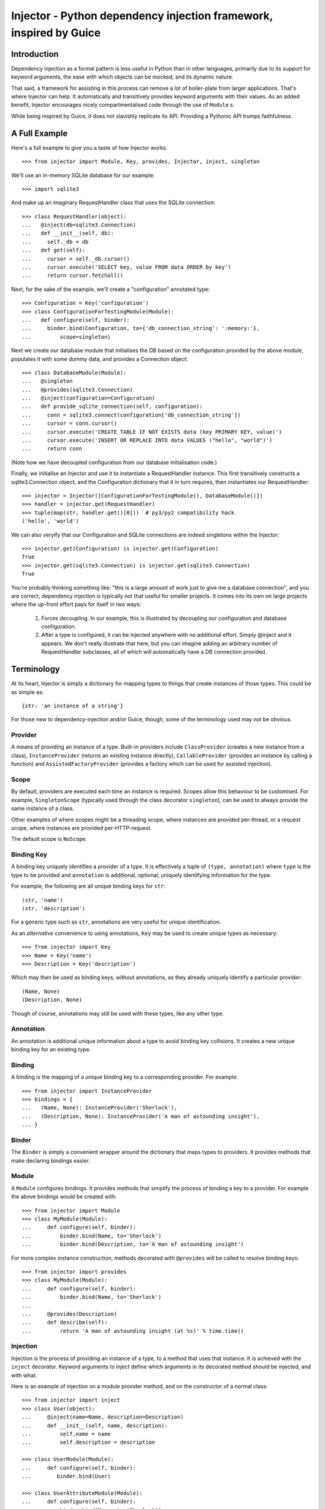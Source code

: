 Injector - Python dependency injection framework, inspired by Guice
######################################################################

.. image:: https://secure.travis-ci.org/alecthomas/injector.png?branch=master
  :target: https://travis-ci.org/alecthomas/injector

Introduction
============

Dependency injection as a formal pattern is less useful in Python than in other
languages, primarily due to its support for keyword arguments, the ease with
which objects can be mocked, and its dynamic nature.

That said, a framework for assisting in this process can remove a lot of
boiler-plate from larger applications. That's where Injector can help. It
automatically and transitively provides keyword arguments with their values. As
an added benefit, Injector encourages nicely compartmentalised code through the
use of ``Module`` s.

While being inspired by Guice, it does not slavishly replicate its API.
Providing a Pythonic API trumps faithfulness.

A Full Example
==============
Here's a full example to give you a taste of how Injector works::

    >>> from injector import Module, Key, provides, Injector, inject, singleton

We'll use an in-memory SQLite database for our example::

    >>> import sqlite3

And make up an imaginary RequestHandler class that uses the SQLite connection::

    >>> class RequestHandler(object):
    ...   @inject(db=sqlite3.Connection)
    ...   def __init__(self, db):
    ...     self._db = db
    ...   def get(self):
    ...     cursor = self._db.cursor()
    ...     cursor.execute('SELECT key, value FROM data ORDER by key')
    ...     return cursor.fetchall()

Next, for the sake of the example, we'll create a "configuration" annotated
type::

    >>> Configuration = Key('configuration')
    >>> class ConfigurationForTestingModule(Module):
    ...   def configure(self, binder):
    ...     binder.bind(Configuration, to={'db_connection_string': ':memory:'},
    ...         scope=singleton)

Next we create our database module that initialises the DB based on the
configuration provided by the above module, populates it with some dummy data,
and provides a Connection object::

    >>> class DatabaseModule(Module):
    ...   @singleton
    ...   @provides(sqlite3.Connection)
    ...   @inject(configuration=Configuration)
    ...   def provide_sqlite_connection(self, configuration):
    ...     conn = sqlite3.connect(configuration['db_connection_string'])
    ...     cursor = conn.cursor()
    ...     cursor.execute('CREATE TABLE IF NOT EXISTS data (key PRIMARY KEY, value)')
    ...     cursor.execute('INSERT OR REPLACE INTO data VALUES ("hello", "world")')
    ...     return conn

(Note how we have decoupled configuration from our database initialisation
code.)

Finally, we initialise an Injector and use it to instantiate a RequestHandler
instance. This first transitively constructs a sqlite3.Connection object, and the
Configuration dictionary that it in turn requires, then instantiates our
RequestHandler::

    >>> injector = Injector([ConfigurationForTestingModule(), DatabaseModule()])
    >>> handler = injector.get(RequestHandler)
    >>> tuple(map(str, handler.get()[0]))  # py3/py2 compatibility hack
    ('hello', 'world')

We can also veryify that our Configuration and SQLite connections are indeed
singletons within the Injector::

    >>> injector.get(Configuration) is injector.get(Configuration)
    True
    >>> injector.get(sqlite3.Connection) is injector.get(sqlite3.Connection)
    True

You're probably thinking something like: "this is a large amount of work just
to give me a database connection", and you are correct; dependency injection is
typically not that useful for smaller projects. It comes into its own on large
projects where the up-front effort pays for itself in two ways:

    1. Forces decoupling. In our example, this is illustrated by decoupling
       our configuration and database configuration.
    2. After a type is configured, it can be injected anywhere with no
       additional effort. Simply @inject and it appears. We don't really
       illustrate that here, but you can imagine adding an arbitrary number of
       RequestHandler subclasses, all of which will automatically have a DB
       connection provided.

Terminology
===========
At its heart, Injector is simply a dictionary for mapping types to things that
create instances of those types. This could be as simple as::

    {str: 'an instance of a string'}

For those new to dependency-injection and/or Guice, though, some of the
terminology used may not be obvious.

Provider
--------
A means of providing an instance of a type. Built-in providers include
``ClassProvider`` (creates a new instance from a class),
``InstanceProvider`` (returns an existing instance directly),
``CallableProvider`` (provides an instance by calling a function) and
``AssistedFactoryProvider`` (provides a factory which can be used for assisted injection).

Scope
-----
By default, providers are executed each time an instance is required. Scopes
allow this behaviour to be customised. For example, ``SingletonScope``
(typically used through the class decorator ``singleton``), can be used to
always provide the same instance of a class.

Other examples of where scopes might be a threading scope, where instances are
provided per-thread, or a request scope, where instances are provided
per-HTTP-request.

The default scope is ``NoScope``.

Binding Key
-----------
A binding key uniquely identifies a provider of a type. It is effectively a
tuple of ``(type, annotation)`` where ``type`` is the type to be provided and
``annotation`` is additional, optional, uniquely identifying information for
the type.

For example, the following are all unique binding keys for ``str``::

    (str, 'name')
    (str, 'description')

For a generic type such as ``str``, annotations are very useful for unique
identification.

As an *alternative* convenience to using annotations, ``Key`` may be used
to create unique types as necessary::

    >>> from injector import Key
    >>> Name = Key('name')
    >>> Description = Key('description')

Which may then be used as binding keys, without annotations, as they already
uniquely identify a particular provider::

    (Name, None)
    (Description, None)

Though of course, annotations may still be used with these types, like any
other type.

Annotation
----------
An annotation is additional unique information about a type to avoid binding
key collisions. It creates a new unique binding key for an existing type.

Binding
-------
A binding is the mapping of a unique binding key to a corresponding provider.
For example::

    >>> from injector import InstanceProvider
    >>> bindings = {
    ...   (Name, None): InstanceProvider('Sherlock'),
    ...   (Description, None): InstanceProvider('A man of astounding insight'),
    ... }

Binder
------
The ``Binder`` is simply a convenient wrapper around the dictionary
that maps types to providers. It provides methods that make declaring bindings
easier.

Module
------
A ``Module`` configures bindings. It provides methods that simplify the
process of binding a key to a provider. For example the above bindings would be
created with::

    >>> from injector import Module
    >>> class MyModule(Module):
    ...     def configure(self, binder):
    ...         binder.bind(Name, to='Sherlock')
    ...         binder.bind(Description, to='A man of astounding insight')

For more complex instance construction, methods decorated with
``@provides`` will be called to resolve binding keys::

    >>> from injector import provides
    >>> class MyModule(Module):
    ...     def configure(self, binder):
    ...         binder.bind(Name, to='Sherlock')
    ...
    ...     @provides(Description)
    ...     def describe(self):
    ...         return 'A man of astounding insight (at %s)' % time.time()

Injection
---------
Injection is the process of providing an instance of a type, to a method that
uses that instance. It is achieved with the ``inject`` decorator. Keyword
arguments to inject define which arguments in its decorated method should be
injected, and with what.

Here is an example of injection on a module provider method, and on the
constructor of a normal class::

    >>> from injector import inject
    >>> class User(object):
    ...     @inject(name=Name, description=Description)
    ...     def __init__(self, name, description):
    ...         self.name = name
    ...         self.description = description

    >>> class UserModule(Module):
    ...     def configure(self, binder):
    ...        binder.bind(User)

    >>> class UserAttributeModule(Module):
    ...     def configure(self, binder):
    ...         binder.bind(Name, to='Sherlock')
    ...
    ...     @provides(Description)
    ...     @inject(name=Name)
    ...     def describe(self, name):
    ...         return '%s is a man of astounding insight' % name

Injector
--------
The ``Injector`` brings everything together. It takes a list of
``Module`` s, and configures them with a binder, effectively creating a
dependency graph::

    >>> from injector import Injector
    >>> injector = Injector([UserModule(), UserAttributeModule()])

You can also pass classes instead of instances to ``Injector``, it will
instantiate them for you::

    >>> injector = Injector([UserModule, UserAttributeModule])

The injector can then be used to acquire instances of a type, either directly::

    >>> injector.get(Name)
    'Sherlock'
    >>> injector.get(Description)
    'Sherlock is a man of astounding insight'

Or transitively::

    >>> user = injector.get(User)
    >>> isinstance(user, User)
    True
    >>> user.name
    'Sherlock'
    >>> user.description
    'Sherlock is a man of astounding insight'

Assisted injection
------------------
Sometimes there are classes that have injectable and non-injectable parameters in their
constructors. Let's have for example::

    >>> Database = Key('Database')
    >>> class User(object):
    ...     def __init__(self, name):
    ...         self.name = name

    >>> class UserUpdater(object):
    ...     @inject(db = Database)
    ...     def __init__(self, db, user):
    ...         pass 

You may want to have database connection ``db`` injected into ``UserUpdater`` constructor,
but in the same time provide ``user`` object by yourself, and assuming that ``user`` object
is a value object and there's many users in your application it doesn't make much sense
to inject objects of class ``User``. 

In this situation there's technique called Assisted injection::

    >>> UserUpdaterFactory = Key('UserUpdaterFactory')
    >>> def module(binder):
    ...     binder.bind(UserUpdaterFactory, to=AssistedFactoryProvider(UserUpdater))

    ... injector = Injector(module)
    ... factory = injector.get(UserUpdaterFactory)
    ... user = User('John')
    ... user_updater = factory.create(user=user)

This way we don't make ``UserUpdater`` directly injectable - we provide injectable factory.
Such factory has ``create(**kwargs)`` method which takes non-injectable parameters, combines
them with injectable dependencies of ``UserUpdater`` and calls ``UserUpdater`` initializer
using all of them.

More information on this topic: `"How to use Google Guice to create objects that require parameters?" on Stack Overflow <http://stackoverflow.com/questions/996300/how-to-use-google-guice-to-create-objects-that-require-parameters>`_

Scopes
======

Singletons
----------
Singletons are declared by binding them in the SingletonScope. This can be done
in three ways:

    1. Decorating the class with ``@singleton``.
    2. Decorating a ``@provides(X)`` decorated Module method with ``@singleton``.
    3. Explicitly calling ``binder.bind(X, scope=singleton)``.

A (redunant) example showing all three methods::

    >>> @singleton
    ... class Thing(object): pass
    >>> class ThingModule(Module):
    ...   def configure(self, binder):
    ...     binder.bind(Thing, scope=singleton)
    ...   @singleton
    ...   @provides(Thing)
    ...   def provide_thing(self):
    ...     return Thing()


Implementing new Scopes
-----------------------
In the above description of scopes, we glossed over a lot of detail. In
particular, how one would go about implementing our own scopes.

Basically, there are two steps. First, subclass ``Scope`` and implement
``Scope.get``::

    >>> from injector import Scope
    >>> class CustomScope(Scope):
    ...   def get(self, key, provider):
    ...     return provider

Then create a global instance of ``ScopeDecorator`` to allow classes to be
easily annotated with your scope::

    >>> from injector import ScopeDecorator
    >>> customscope = ScopeDecorator(CustomScope)

This can be used like so:

    >>> @customscope
    ... class MyClass(object):
    ...   pass

Scopes are bound in modules with the ``Binder.bind_scope`` method::

    >>> class MyModule(Module):
    ...   def configure(self, binder):
    ...     binder.bind_scope(CustomScope)

Scopes can be retrieved from the injector, as with any other instance. They are
singletons across the life of the injector::

    >>> injector = Injector([MyModule()])
    >>> injector.get(CustomScope) is injector.get(CustomScope)
    True

For scopes with a transient lifetime, such as those tied to HTTP requests, the
usual solution is to use a thread or greenlet-local cache inside the scope. The
scope is "entered" in some low-level code by calling a method on the scope
instance that creates this cache. Once the request is complete, the scope is
"left" and the cache cleared.

Tests
=====

When you use unit test framework such as ``unittest2`` or ``nose`` you can also
profit from ``injector``. However, manually creating injectors and test classes
can be quite annoying. There is, however, ``with_injector`` method decorator which
has parameters just as ``Injector`` construtor and installes configured injector into
class instance on the time of method call::

    >>> from injector import Module, with_injector
    >>> class UsernameModule(Module):
    ...   def configure(self, binder):
    ...     binder.bind(str, 'Maria')
    ...
    >>> class TestSomethingClass(object):
    ...   @with_injector(UsernameModule())
    ...   def setup(self):
    ...      pass
    ...
    ...   @inject(username=str)
    ...   def test_username(self, username):
    ...      assert (username == 'Maria')

*Each* method call re-initializes ``Injector`` - if you want to you can also put
``with_injector`` decorator on class constructor.

After such call all ``inject``-decorated methods will work just as you'd expect
them to work.

Footnote
========
This framework is similar to snake-guice, but aims for simplification.

:copyright: (c) 2010 by Alec Thomas
:license: BSD

